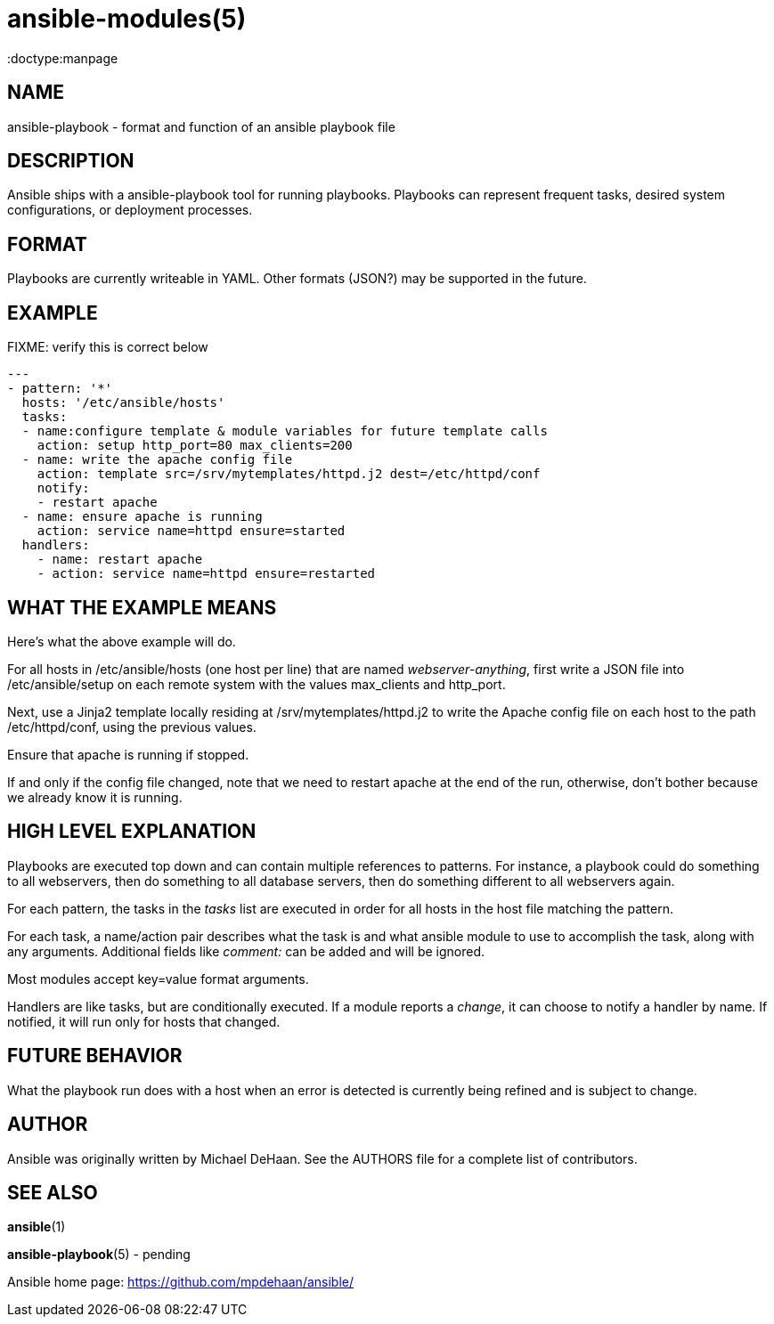 ansible-modules(5)
=================
:doctype:manpage
:man source: Ansible-playbook
:man version: 0.0.1
:man manual: System administration commands


NAME
----
ansible-playbook - format and function of an ansible playbook file


DESCRIPTION
-----------

Ansible ships with a ansible-playbook tool for running playbooks.
Playbooks can represent frequent tasks, desired system configurations,
or deployment processes.


FORMAT
------

Playbooks are currently writeable in YAML.  Other formats (JSON?) may
be supported in the future.


EXAMPLE
-------

FIXME: verify this is correct below

[literal]
---
- pattern: '*'
  hosts: '/etc/ansible/hosts'
  tasks:
  - name:configure template & module variables for future template calls
    action: setup http_port=80 max_clients=200
  - name: write the apache config file
    action: template src=/srv/mytemplates/httpd.j2 dest=/etc/httpd/conf
    notify:
    - restart apache
  - name: ensure apache is running
    action: service name=httpd ensure=started
  handlers:
    - name: restart apache
    - action: service name=httpd ensure=restarted


WHAT THE EXAMPLE MEANS
-----------------------

Here's what the above example will do.

For all hosts in /etc/ansible/hosts (one host per line) that are named
'webserver-anything', first write a JSON file into /etc/ansible/setup
on each remote system with the values max_clients and http_port.

Next, use a Jinja2 template locally residing at
/srv/mytemplates/httpd.j2 to write the Apache config file on each host
to the path /etc/httpd/conf, using the previous values.

Ensure that apache is running if stopped.

If and only if the config file changed, note that we need to restart
apache at the end of the run, otherwise, don't bother because we
already know it is running.


HIGH LEVEL EXPLANATION
----------------------

Playbooks are executed top down and can contain multiple references to
patterns.  For instance, a playbook could do something to all
webservers, then do something to all database servers, then do
something different to all webservers again.

For each pattern, the tasks in the 'tasks' list are executed in order
for all hosts in the host file matching the pattern.

For each task, a name/action pair describes what the task is and what
ansible module to use to accomplish the task, along with any
arguments.   Additional fields like 'comment:' can be added and will
be ignored.

Most modules accept key=value format arguments.

Handlers are like tasks, but are conditionally executed.  If a module
reports a 'change', it can choose to notify a handler by name.  If
notified, it will run only for hosts that changed.


FUTURE BEHAVIOR
---------------

What the playbook run does with a host when an error is detected is
currently being refined and is subject to change.


AUTHOR
------

Ansible was originally written by Michael DeHaan. See the AUTHORS file
for a complete list of contributors.


SEE ALSO
--------

*ansible*(1)

*ansible-playbook*(5) - pending

Ansible home page: <https://github.com/mpdehaan/ansible/>
